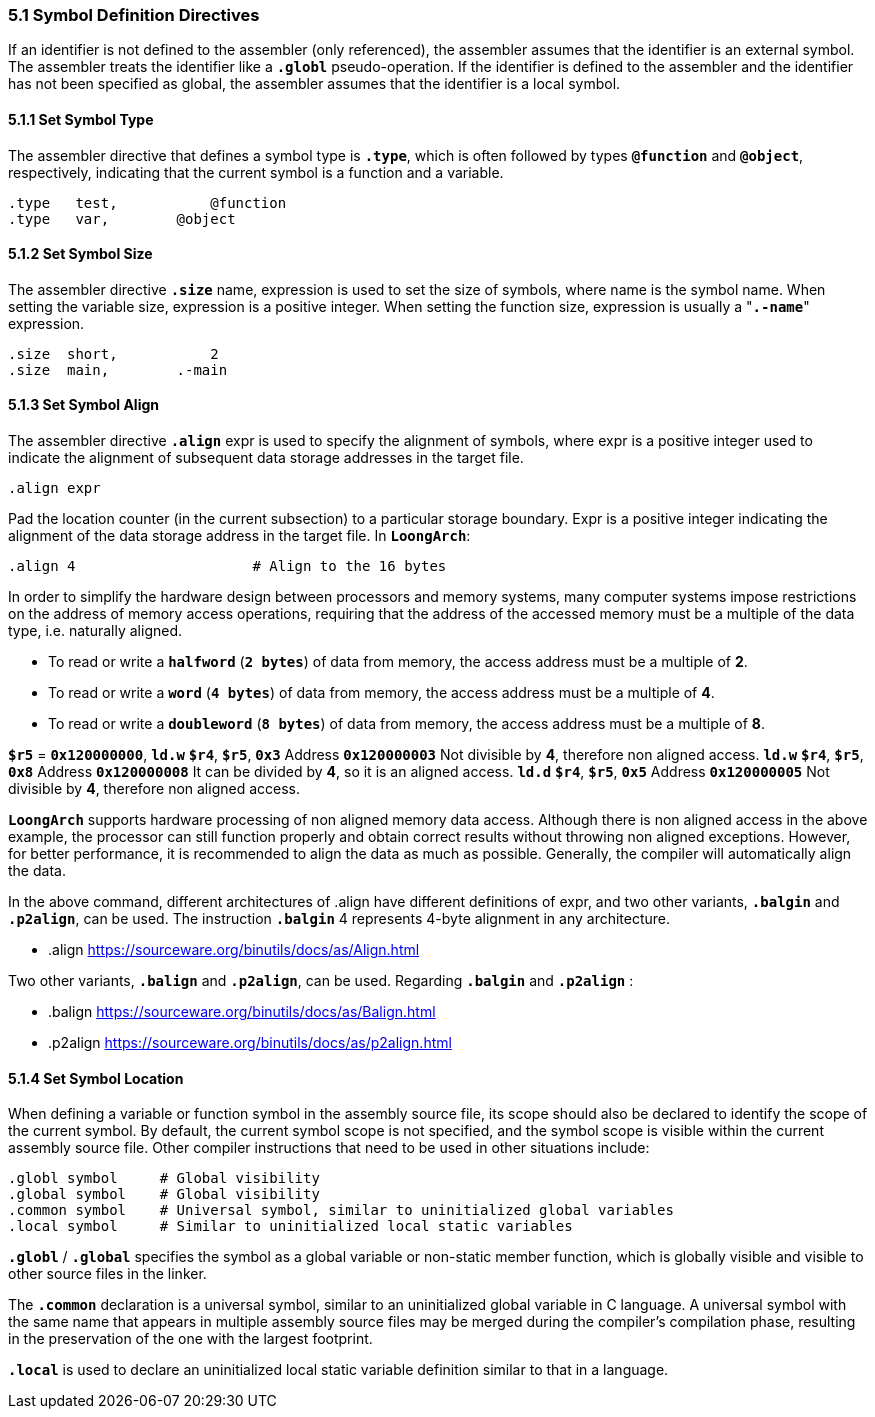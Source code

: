 === *5.1 Symbol Definition Directives*

[.text-justify]
If an identifier is not defined to the assembler (only referenced), the assembler assumes that the identifier is an external symbol. The assembler treats the identifier like a *`.globl`* pseudo-operation. If the identifier is defined to the assembler and the identifier has not been specified as global, the assembler assumes that the identifier is a local symbol.

==== *5.1.1 Set Symbol Type*

[.text-justify]
The assembler directive that defines a symbol type is *`.type`*, which is often followed by types *`@function`* and *`@object`*, respectively, indicating that the current symbol is a function and a variable.

[source,asm]
----
.type   test, 		@function
.type   var,  	    @object
----

==== *5.1.2 Set Symbol Size*

[.text-justify]
The assembler directive *`.size`* name, expression is used to set the size of symbols, where name is the symbol name. When setting the variable size, expression is a positive integer. When setting the function size, expression is usually a "*`.-name`*" expression.

[source,asm]
----
.size  short, 		2           
.size  main,  	    .-main   
----

==== *5.1.3 Set Symbol Align*

[.text-justify]
The assembler directive *`.align`* expr is used to specify the alignment of symbols, where expr is a positive integer used to indicate the alignment of subsequent data storage addresses in the target file.

[source,asm]
----
.align expr  
----

[.text-justify]
Pad the location counter (in the current subsection) to a particular storage boundary. Expr is a positive integer indicating the alignment of the data storage address in the target file. In *`LoongArch`*:

[source,asm]
----
.align 4                     # Align to the 16 bytes 
----

[.text-justify]
In order to simplify the hardware design between processors and memory systems, many computer systems impose restrictions on the address of memory access operations, requiring that the address of the accessed memory must be a multiple of the data type, i.e. naturally aligned.

[.text-justify]
* To read or write a *`halfword`* (*`2 bytes`*) of data from memory, the access address must be a multiple of *2*.

[.text-justify]
* To read or write a *`word`* (*`4 bytes`*) of data from memory, the access address must be a multiple of *4*.

[.text-justify]
* To read or write a *`doubleword`* (*`8 bytes`*) of data from memory, the access address must be a multiple of *8*.

[.text-justify]
*`$r5`* = *`0x120000000`*, *`ld.w`* *`$r4`*, *`$r5`*, *`0x3`* Address *`0x120000003`* Not divisible by *4*, therefore non aligned access. *`ld.w`* *`$r4`*, *`$r5`*, *`0x8`* Address *`0x120000008`* It can be divided by *4*, so it is an aligned access. *`ld.d`* *`$r4`*, *`$r5`*, *`0x5`* Address *`0x120000005`* Not divisible by *4*, therefore non aligned access.

[.text-justify]
*`LoongArch`* supports hardware processing of non aligned memory data access. Although there is non aligned access in the above example, the processor can still function properly and obtain correct results without throwing non aligned exceptions. However, for better performance, it is recommended to align the data as much as possible. Generally, the compiler will automatically align the data.

[.text-justify]
In the above command, different architectures of .align have different definitions of expr, and two other variants, *`.balgin`* and *`.p2align`*, can be used. The instruction *`.balgin`* 4 represents 4-byte alignment in any architecture.

* .align  https://sourceware.org/binutils/docs/as/Align.html

[.text-justify]
Two other variants, *`.balign`* and *`.p2align`*, can be used. Regarding *`.balgin`* and *`.p2align`* :

* .balign  https://sourceware.org/binutils/docs/as/Balign.html

* .p2align  https://sourceware.org/binutils/docs/as/p2align.html

==== *5.1.4 Set Symbol Location*

[.text-justify]
When defining a variable or function symbol in the assembly source file, its scope should also be declared to identify the scope of the current symbol. By default, the current symbol scope is not specified, and the symbol scope is visible within the current assembly source file. Other compiler instructions that need to be used in other situations include:

[source,asm]
----
.globl symbol     # Global visibility
.global symbol    # Global visibility
.common symbol    # Universal symbol, similar to uninitialized global variables
.local symbol     # Similar to uninitialized local static variables
----

[.text-justify]
*`.globl`* / *`.global`* specifies the symbol as a global variable or non-static member function, which is globally visible and visible to other source files in the linker.

[.text-justify]
The *`.common`* declaration is a universal symbol, similar to an uninitialized global variable in C language. A universal symbol with the same name that appears in multiple assembly source files may be merged during the compiler's compilation phase, resulting in the preservation of the one with the largest footprint.

[.text-justify]
*`.local`* is used to declare an uninitialized local static variable definition similar to that in a language.
